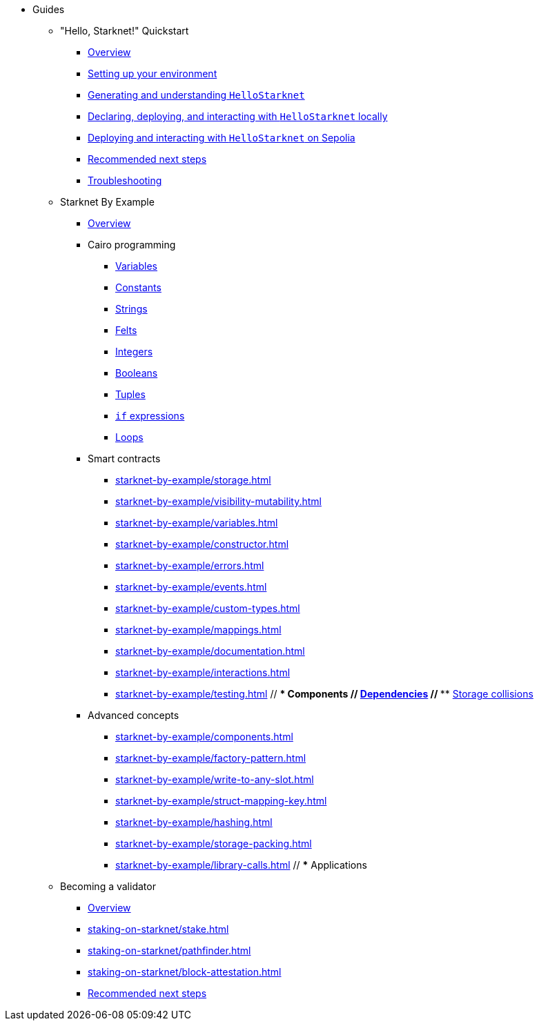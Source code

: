 * Guides
    ** "Hello, Starknet!" Quickstart
        *** xref:quick-start:overview.adoc[Overview]
        *** xref:quick-start:environment-setup.adoc[Setting up your environment]
        *** xref:quick-start:hellostarknet.adoc[Generating and understanding `HelloStarknet`]
        *** xref:quick-start:devnet.adoc[Declaring, deploying, and interacting with `HelloStarknet` locally]
        *** xref:quick-start:sepolia.adoc[Deploying and interacting with `HelloStarknet` on Sepolia]
        *** xref:quick-start:next-steps.adoc[Recommended next steps]
        *** xref:quick-start:troubleshooting.adoc[Troubleshooting]
    ** Starknet By Example
        *** xref:starknet-by-example/overview.adoc[Overview]
        *** Cairo programming
                **** xref:cairo-101/variables.adoc[Variables]
                **** xref:cairo-101/constants.adoc[Constants]
                **** xref:cairo-101/strings.adoc[Strings]
                **** xref:cairo-101/felt.adoc[Felts]
                **** xref:cairo-101/integers.adoc[Integers]
                **** xref:cairo-101/booleans.adoc[Booleans]
                **** xref:cairo-101/tuples.adoc[Tuples]
                **** xref:cairo-101/if-expressions.adoc[`if` expressions]
                **** xref:cairo-101/loops.adoc[Loops]
        *** Smart contracts
            **** xref:starknet-by-example/storage.adoc[]
            **** xref:starknet-by-example/visibility-mutability.adoc[]
            **** xref:starknet-by-example/variables.adoc[]
            **** xref:starknet-by-example/constructor.adoc[]
            **** xref:starknet-by-example/errors.adoc[]
            **** xref:starknet-by-example/events.adoc[]
            **** xref:starknet-by-example/custom-types.adoc[]
            **** xref:starknet-by-example/mappings.adoc[]
            **** xref:starknet-by-example/documentation.adoc[]
            **** xref:starknet-by-example/interactions.adoc[]
            **** xref:starknet-by-example/testing.adoc[]
        // *** Components
        //     **** xref:starknet-by-example/components-dependencies.adoc[Dependencies]
        //     **** xref:starknet-by-example/components-storage-collisions.adoc[Storage collisions]
        *** Advanced concepts
            **** xref:starknet-by-example/components.adoc[]
            **** xref:starknet-by-example/factory-pattern.adoc[]
            **** xref:starknet-by-example/write-to-any-slot.adoc[]
            **** xref:starknet-by-example/struct-mapping-key.adoc[]
            **** xref:starknet-by-example/hashing.adoc[]
            **** xref:starknet-by-example/storage-packing.adoc[]
            **** xref:starknet-by-example/library-calls.adoc[]
        // *** Applications
    ** Becoming a validator
        *** xref:staking-on-starknet/overview.adoc[Overview]
        *** xref:staking-on-starknet/stake.adoc[]
        *** xref:staking-on-starknet/pathfinder.adoc[]
        *** xref:staking-on-starknet/block-attestation.adoc[]
        *** xref:staking-on-starknet/next-steps.adoc[Recommended next steps]